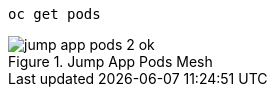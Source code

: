 [.lines_7]
[.console-input]
[source,input,subs="+macros,+attributes"]
----
oc get pods
----

.Jump App Pods Mesh
image::jump-app-pods-2-ok.png[]
